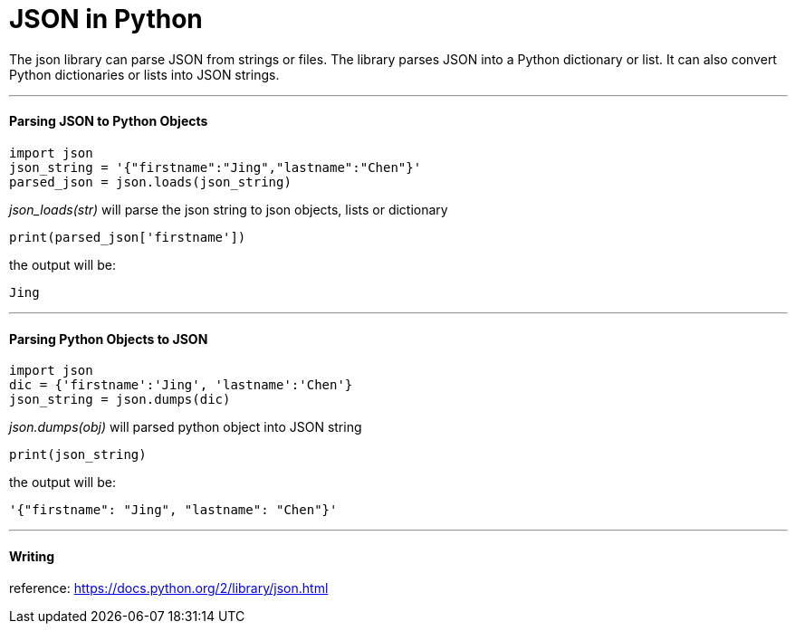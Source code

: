 = JSON in Python
:hp-tags: Python, JSON

The json library can parse JSON from strings or files. The library parses JSON into a Python dictionary or list. It can also convert Python dictionaries or lists into JSON strings.

***
#### Parsing JSON to Python Objects
```python
import json
json_string = '{"firstname":"Jing","lastname":"Chen"}'
parsed_json = json.loads(json_string)
```
_json_loads(str)_ will parse the json string to json objects, lists or dictionary
```
print(parsed_json['firstname'])
```
the output will be:
```
Jing
```
***
#### Parsing Python Objects to JSON
```python
import json
dic = {'firstname':'Jing', 'lastname':'Chen'}
json_string = json.dumps(dic)
```
_json.dumps(obj)_ will parsed python object into JSON string
```
print(json_string)
```
the output will be:
```
'{"firstname": "Jing", "lastname": "Chen"}'
```

***

#### Writing 


reference: https://docs.python.org/2/library/json.html